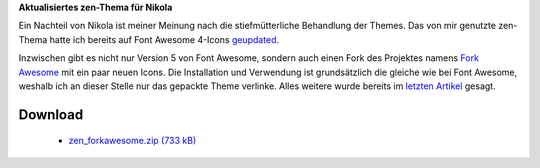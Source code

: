 .. title: Nikola: zen-Theme mit Fork Awesome
.. slug: nikola-zen-forkawesome
.. date: 2018-04-14 09:57:21 UTC+02:00
.. tags: nikola
.. category: 
.. link: 
.. description: 
.. type: text

**Aktualisiertes zen-Thema für Nikola**

Ein Nachteil von Nikola ist meiner Meinung nach die stiefmütterliche Behandlung der Themes. Das von mir genutzte zen-Thema hatte ich bereits auf Font Awesome 4-Icons `geupdated <link://slug/nikola-everything-zen>`_.

Inzwischen gibt es nicht nur Version 5 von Font Awesome, sondern auch einen Fork des Projektes namens `Fork Awesome <https://forkawesome.github.io>`_ mit ein paar neuen Icons. Die Installation und Verwendung ist grundsätzlich die gleiche wie bei Font Awesome, weshalb ich an dieser Stelle nur das gepackte Theme verlinke. Alles weitere wurde bereits im `letzten Artikel <link://slug/nikola-everything-zen>`_ gesagt.

Download
********

 * `zen_forkawesome.zip (733 kB)`__

__ /files/zen_forkawesome.zip


